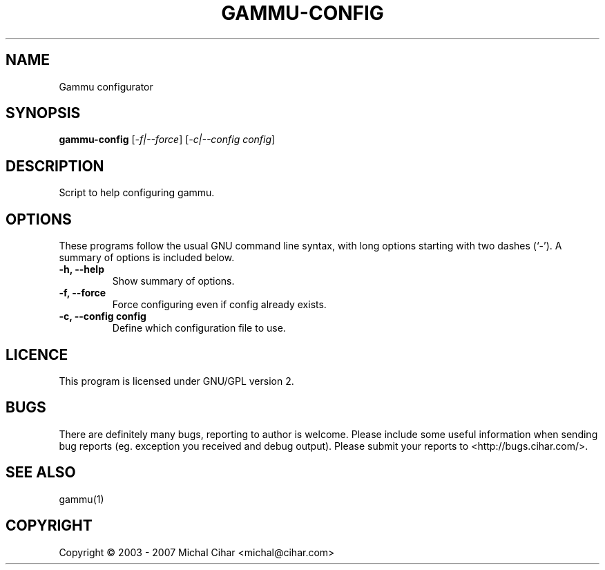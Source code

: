 .TH GAMMU-CONFIG "1" "May 2007" "Gammu configurator 0.3" "Gammu Documentaion"
.SH NAME
Gammu configurator
.SH SYNOPSIS
.B gammu-config
[\fI\-f|\-\-force\fR] [\fI\-c|\-\-config config\fR]
.SH DESCRIPTION
Script to help configuring gammu.
.SH OPTIONS
These programs follow the usual GNU command line syntax, with long
options starting with two dashes (`\-').
A summary of options is included below.
.TP
.B \-h, \-\-help
Show summary of options.
.TP
.B \-f, \-\-force
Force configuring even if config already exists.
.TP
.B \-c, \-\-config config
Define which configuration file to use.
.SH LICENCE
This program is licensed under GNU/GPL version 2.

.SH BUGS
There are definitely many bugs, reporting to author is welcome. Please include
some useful information when sending bug reports (eg. exception you received
and debug output). Please submit your reports to <http://bugs.cihar.com/>.

.SH SEE ALSO
gammu(1)
.SH COPYRIGHT
Copyright \(co 2003 - 2007 Michal Cihar <michal@cihar.com>
